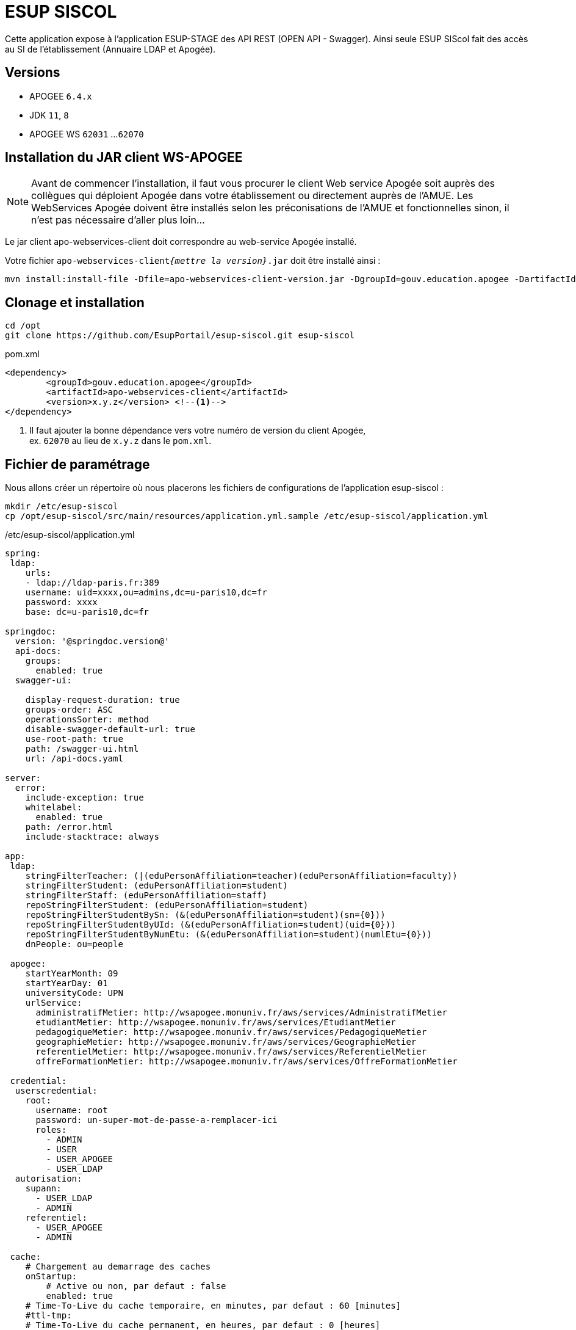 = ESUP SISCOL

Cette application expose à l'application ESUP-STAGE
des API REST (OPEN API - Swagger).
Ainsi seule ESUP SIScol fait des accès au SI de l'établissement
(Annuaire LDAP et Apogée). 

== Versions

* APOGEE `6.4.x`
* JDK `11`, `8`
* APOGEE WS `62031` ...`62070`

== Installation du JAR client WS-APOGEE

NOTE: Avant de commencer l'installation, il faut vous procurer le client Web
service Apogée soit auprès des collègues qui déploient Apogée dans votre
établissement ou directement auprès de l'AMUE. Les WebServices Apogée doivent
être installés selon les préconisations de l'AMUE et fonctionnelles sinon, il
n'est pas nécessaire d'aller plus loin...

****
Le jar client apo-webservices-client doit correspondre au web-service Apogée
installé.
****

Votre fichier `apo-webservices-client__{mettre la version}__.jar` doit être
installé ainsi :

[source,shell]
----
mvn install:install-file -Dfile=apo-webservices-client-version.jar -DgroupId=gouv.education.apogee -DartifactId=apo-webservices-client -Dversion={mettre la version} -Dpackaging=jar
----

== Clonage et installation

[source,shell]
----
cd /opt
git clone https://github.com/EsupPortail/esup-siscol.git esup-siscol
----

[source,xml]
.pom.xml
----
<dependency>
	<groupId>gouv.education.apogee</groupId>
	<artifactId>apo-webservices-client</artifactId>
	<version>x.y.z</version> <!--1-->
</dependency>
----
<1> Il faut ajouter la bonne dépendance
vers votre numéro de version du client Apogée, +
ex. `62070` au lieu de `x.y.z` dans le `pom.xml`.


== Fichier de paramétrage

Nous allons créer un répertoire où nous placerons les fichiers de configurations de l'application esup-siscol :

[source,shell]
----
mkdir /etc/esup-siscol
cp /opt/esup-siscol/src/main/resources/application.yml.sample /etc/esup-siscol/application.yml
----

./etc/esup-siscol/application.yml
[source,yaml]
----
spring:
 ldap:
    urls:
    - ldap://ldap-paris.fr:389
    username: uid=xxxx,ou=admins,dc=u-paris10,dc=fr
    password: xxxx
    base: dc=u-paris10,dc=fr

springdoc:
  version: '@springdoc.version@'
  api-docs:
    groups:
      enabled: true
  swagger-ui:

    display-request-duration: true
    groups-order: ASC
    operationsSorter: method
    disable-swagger-default-url: true
    use-root-path: true
    path: /swagger-ui.html
    url: /api-docs.yaml

server:
  error:
    include-exception: true
    whitelabel:
      enabled: true
    path: /error.html
    include-stacktrace: always

app:
 ldap:
    stringFilterTeacher: (|(eduPersonAffiliation=teacher)(eduPersonAffiliation=faculty))
    stringFilterStudent: (eduPersonAffiliation=student)
    stringFilterStaff: (eduPersonAffiliation=staff)
    repoStringFilterStudent: (eduPersonAffiliation=student)
    repoStringFilterStudentBySn: (&(eduPersonAffiliation=student)(sn={0}))
    repoStringFilterStudentByUId: (&(eduPersonAffiliation=student)(uid={0}))
    repoStringFilterStudentByNumEtu: (&(eduPersonAffiliation=student)(numlEtu={0}))
    dnPeople: ou=people

 apogee:
    startYearMonth: 09
    startYearDay: 01
    universityCode: UPN
    urlService:
      administratifMetier: http://wsapogee.monuniv.fr/aws/services/AdministratifMetier
      etudiantMetier: http://wsapogee.monuniv.fr/aws/services/EtudiantMetier
      pedagogiqueMetier: http://wsapogee.monuniv.fr/aws/services/PedagogiqueMetier
      geographieMetier: http://wsapogee.monuniv.fr/aws/services/GeographieMetier
      referentielMetier: http://wsapogee.monuniv.fr/aws/services/ReferentielMetier
      offreFormationMetier: http://wsapogee.monuniv.fr/aws/services/OffreFormationMetier

 credential:
  userscredential:
    root:
      username: root
      password: un-super-mot-de-passe-a-remplacer-ici
      roles:
        - ADMIN
        - USER
        - USER_APOGEE
        - USER_LDAP
  autorisation:
    supann:
      - USER_LDAP
      - ADMIN
    referentiel:
      - USER_APOGEE
      - ADMIN

 cache:
    # Chargement au demarrage des caches
    onStartup:
        # Active ou non, par defaut : false
        enabled: true
    # Time-To-Live du cache temporaire, en minutes, par defaut : 60 [minutes]
    #ttl-tmp:
    # Time-To-Live du cache permanent, en heures, par defaut : 0 [heures]
    # Si 0, aucune limite de temps
    #ttl-permanent:
    # Cron pour un rechargement periodique des caches
    scheduling:
        # Active ou non, par defaut : false
        enabled: false
        # Expression cron, par defaut : aucune
        cron: 0 0 7-22 * * *
----

Vous devez modifier en cohérence avec vos spécificités :

* la section "LDAP"
* la section "APOGEE" en indiquant vos URL côté serveur WebService Apogée (installé en général par les administrateurs techniques Apogée)
* la section "credential" en modifiant votre mot de passe qui devra être renseigné aussi dans le fichier de configuration de l'application ESUP-STAGE

== Compilation et génération du WAR

Pour compiler le projet et générer le WAR dans le répertoire "./target/", lancez les commandes :

[source,shell]
----
mvn clean compile
mvn install
----

== Déploiement sur un serveur Tomcat :

Si vous n'avez pas déjà installé votre serveur Tomcat, vous pouvez vous aider des prérequis de cette documentation. L'application ESUP SIScol peut-être déployée sur un serveur Tomcat indépendant (même serveur ou sur un autre serveur) ou utilisé le même serveur Tomcat que l'application ESUP Stage.

Si votre Tomcat est installé sur le chemin suivant : \{tomcat_path}=/usr/share/tomcat, il faut copier votre fichier esup-siscol-x.x.x.war dans le webapp pour son déploiement :

[source,shell]
----
cp target/esup-siscol-x.x.x.war {tomcat_path}/webapps/esup-siscol.war
----

Après déploiement, vous pourrez y accéder à l'adresse : http://localhost:8080/esup-siscol
